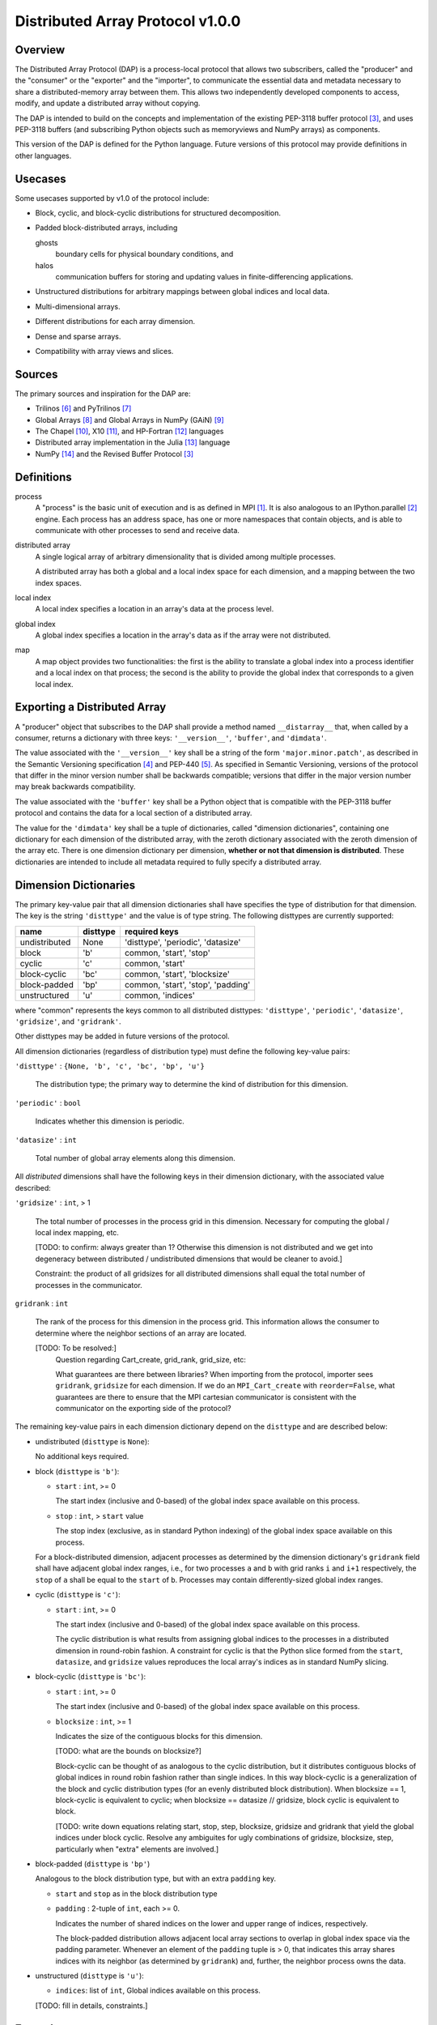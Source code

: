 ========================================================================
Distributed Array Protocol v1.0.0
========================================================================

Overview
------------------------------------------------------------------------

The Distributed Array Protocol (DAP) is a process-local protocol that
allows two subscribers, called the "producer" and the "consumer" or the
"exporter" and the "importer", to communicate the essential data and
metadata necessary to share a distributed-memory array between them.
This allows two independently developed components to access, modify,
and update a distributed array without copying.

The DAP is intended to build on the concepts and implementation of the
existing PEP-3118 buffer protocol [#bufferprotocol]_, and uses PEP-3118
buffers (and subscribing Python objects such as memoryviews and NumPy
arrays) as components.

This version of the DAP is defined for the Python language.  Future
versions of this protocol may provide definitions in other languages.


Usecases
------------------------------------------------------------------------

Some usecases supported by v1.0 of the protocol include:

* Block, cyclic, and block-cyclic distributions for structured
  decomposition.

* Padded block-distributed arrays, including

  ghosts
    boundary cells for physical boundary conditions, and

  halos
    communication buffers for storing and updating values in
    finite-differencing applications.

* Unstructured distributions for arbitrary mappings between global
  indices and local data.

* Multi-dimensional arrays.

* Different distributions for each array dimension.

* Dense and sparse arrays.

* Compatibility with array views and slices.


Sources
------------------------------------------------------------------------

The primary sources and inspiration for the DAP are:

* Trilinos [#trilinos]_ and PyTrilinos [#pytrilinos]_

* Global Arrays [#globalarrays]_ and Global Arrays in NumPy (GAiN) [#gain]_

* The Chapel [#chapel]_, X10 [#x10]_, and HP-Fortran [#hpfortran]_ languages

* Distributed array implementation in the Julia [#julia]_ language

* NumPy [#numpy]_ and the Revised Buffer Protocol [#bufferprotocol]_


Definitions
-----------

process
    A "process" is the basic unit of execution and is as defined in MPI
    [#mpi]_.  It is also analogous to an IPython.parallel
    [#ipythonparallel]_ engine.  Each process has an address space, has
    one or more namespaces that contain objects, and is able to
    communicate with other processes to send and receive data.

distributed array
    A single logical array of arbitrary dimensionality that is divided
    among multiple processes.

    A distributed array has both a global and a local index space for each
    dimension, and a mapping between the two index spaces.

local index
    A local index specifies a location in an array's data at the process
    level.

global index
    A global index specifies a location in the array's data as if the
    array were not distributed.

map
    A map object provides two functionalities: the first is the ability
    to translate a global index into a process identifier and a local
    index on that process; the second is the ability to provide the
    global index that corresponds to a given local index.


Exporting a Distributed Array
-----------------------------

A "producer" object that subscribes to the DAP shall provide a method
named ``__distarray__`` that, when called by a consumer, returns a
dictionary with three keys: ``'__version__'``, ``'buffer'``, and
``'dimdata'``.

The value associated with the ``'__version__'`` key shall be a string of
the form ``'major.minor.patch'``, as described in the Semantic
Versioning specification [#semver]_ and PEP-440 [#pep440]_.  As
specified in Semantic Versioning, versions of the protocol that differ
in the minor version number shall be backwards compatible; versions that
differ in the major version number may break backwards compatibility.

The value associated with the ``'buffer'`` key shall be a Python object
that is compatible with the PEP-3118 buffer protocol and contains the
data for a local section of a distributed array.

The value for the ``'dimdata'`` key shall be a tuple of dictionaries,
called "dimension dictionaries", containing one dictionary for each
dimension of the distributed array, with the zeroth dictionary
associated with the zeroth dimension of the array etc.  There is one
dimension dictionary per dimension, **whether or not that dimension is
distributed**.  These dictionaries are intended to include all metadata
required to fully specify a distributed array.


Dimension Dictionaries
----------------------

The primary key-value pair that all dimension dictionaries shall have
specifies the type of distribution for that dimension.  The key is the
string ``'disttype'`` and the value is of type string.  The following
disttypes are currently supported:

============= ========== ===============
  name         disttype   required keys
============= ========== ===============
undistributed     None    'disttype', 'periodic', 'datasize'
block             'b'     common, 'start', 'stop'
cyclic            'c'     common, 'start'
block-cyclic      'bc'    common, 'start', 'blocksize'
block-padded      'bp'    common, 'start', 'stop', 'padding'
unstructured      'u'     common, 'indices'
============= ========== ===============

where "common" represents the keys common to all distributed disttypes:
``'disttype'``, ``'periodic'``, ``'datasize'``, ``'gridsize'``, and
``'gridrank'``.

Other disttypes may be added in future versions of the protocol.

All dimension dictionaries (regardless of distribution type) must define
the following key-value pairs:

``'disttype'`` : ``{None, 'b', 'c', 'bc', 'bp', 'u'}``

  The distribution type; the primary way to determine the kind of
  distribution for this dimension.

``'periodic'`` : ``bool``

  Indicates whether this dimension is periodic.

``'datasize'`` : ``int``

  Total number of global array elements along this dimension.

All *distributed* dimensions shall have the following keys in their
dimension dictionary, with the associated value described:

``'gridsize'`` : ``int``, > 1

  The total number of processes in the process grid in this dimension.
  Necessary for computing the global / local index mapping, etc.

  [TODO: to confirm: always greater than 1?  Otherwise this dimension is
  not distributed and we get into degeneracy between distributed /
  undistributed dimensions that would be cleaner to avoid.]

  Constraint: the product of all gridsizes for all distributed
  dimensions shall equal the total number of processes in the
  communicator.

``gridrank`` : ``int``

  The rank of the process for this dimension in the process grid.  This
  information allows the consumer to determine where the neighbor
  sections of an array are located.

  [TODO: To be resolved:]
      Question regarding Cart_create, grid_rank, grid_size, etc:

      What guarantees are there between libraries?  When importing from
      the protocol, importer sees ``gridrank``, ``gridsize`` for each
      dimension.  If we do an ``MPI_Cart_create`` with
      ``reorder=False``, what guarantees are there to ensure that the
      MPI cartesian communicator is consistent with the communicator on
      the exporting side of the protocol?

The remaining key-value pairs in each dimension dictionary depend on the
``disttype`` and are described below:

* undistributed (``disttype`` is ``None``):

  No additional keys required.

* block (``disttype`` is ``'b'``):

  * ``start`` : ``int``, >= 0

    The start index (inclusive and 0-based) of the global index space
    available on this process.

  * ``stop`` : ``int``, > ``start`` value

    The stop index (exclusive, as in standard Python indexing) of the
    global index space available on this process.

  For a block-distributed dimension, adjacent processes as determined by
  the dimension dictionary's ``gridrank`` field shall have adjacent
  global index ranges, i.e., for two processes ``a`` and ``b`` with grid
  ranks ``i`` and ``i+1`` respectively, the ``stop`` of ``a`` shall be
  equal to the ``start`` of ``b``.  Processes may contain
  differently-sized global index ranges.

* cyclic (``disttype`` is ``'c'``):

  * ``start`` : ``int``, >= 0

    The start index (inclusive and 0-based) of the global index space
    available on this process.

    The cyclic distribution is what results from assigning global
    indices to the processes in a distributed dimension in round-robin
    fashion.  A constraint for cyclic is that the Python slice formed
    from the ``start``, ``datasize``, and ``gridsize`` values reproduces
    the local array's indices as in standard NumPy slicing.

* block-cyclic (``disttype`` is ``'bc'``):

  * ``start`` : ``int``, >= 0

    The start index (inclusive and 0-based) of the global index space
    available on this process.

  * ``blocksize`` : ``int``, >= 1

    Indicates the size of the contiguous blocks for this dimension.

    [TODO: what are the bounds on blocksize?]

    Block-cyclic can be thought of as analogous to the cyclic
    distribution, but it distributes contiguous blocks of global indices
    in round robin fashion rather than single indices.  In this way
    block-cyclic is a generalization of the block and cyclic
    distribution types (for an evenly distributed block distribution).
    When blocksize == 1, block-cyclic is equivalent to cyclic; when
    blocksize == datasize // gridsize, block cyclic is equivalent to
    block.

    [TODO: write down equations relating start, stop, step, blocksize,
    gridsize and gridrank that yield the global indices under block
    cyclic.  Resolve any ambiguites for ugly combinations of gridsize,
    blocksize, step, particularly when "extra" elements are involved.]

* block-padded (``disttype`` is ``'bp'``)

  Analogous to the block distribution type, but with an extra
  ``padding`` key.

  * ``start`` and ``stop`` as in the block distribution type

  * ``padding`` : 2-tuple of ``int``, each >= 0.

    Indicates the number of shared indices on the lower and upper range
    of indices, respectively.

    The block-padded distribution allows adjacent local array sections
    to overlap in global index space via the padding parameter.
    Whenever an element of the ``padding`` tuple is > 0, that indicates
    this array shares indices with its neighbor (as determined by
    ``gridrank``) and, further, the neighbor process owns the data.

* unstructured (``disttype`` is ``'u'``):

  * ``indices``: list of ``int``,
    Global indices available on this process.

  [TODO: fill in details, constraints.]


Examples
------------------------------------------------------------------------


References
------------------------------------------------------------------------
.. [#mpi] Message Passing Interface.  http://www.open-mpi.org/
.. [#ipythonparallel] IPython Parallel.
                      http://ipython.org/ipython-doc/dev/parallel/
.. [#bufferprotocol] Revising the Buffer Protocol.
                     http://www.python.org/dev/peps/pep-3118/
.. [#semver] Semantic Versioning 2.0.0.  http://semver.org/
.. [#pep440] PEP 440: Version Identification and Dependency
             Specification.  http://www.python.org/dev/peps/pep-0440/
.. [#trilinos] Trilinos. http://trilinos.sandia.gov/
.. [#pytrilinos] PyTrilinos.
                 http://trilinos.sandia.gov/packages/pytrilinos/
.. [#globalarrays] Global Arrays. http://hpc.pnl.gov/globalarrays/
.. [#gain] Global Arrays in NumPy.
           http://www.pnnl.gov/science/highlights/highlight.asp?id=1043
.. [#chapel] Chapel. http://chapel.cray.com/
.. [#x10] X10. http://x10-lang.org/
.. [#hpfortran] High Perfomance Fortran. http://dacnet.rice.edu/
.. [#julia] Julia. http://docs.julialang.org
.. [#numpy] NumPy. http://www.numpy.org/


.. vim:spell:ft=rst
